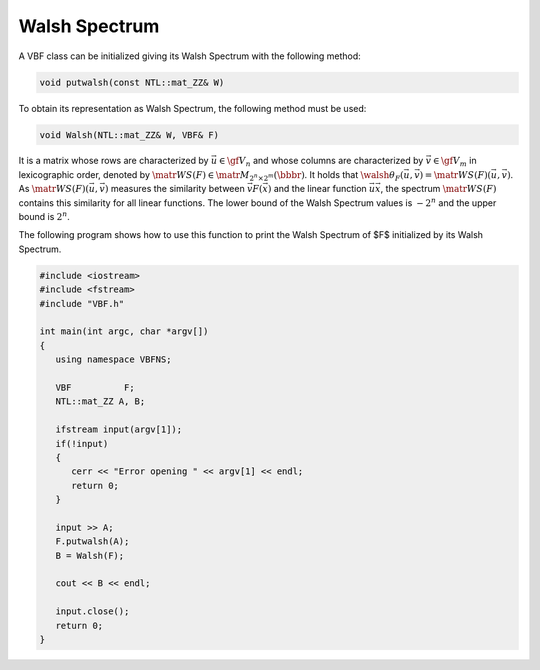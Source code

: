 **************
Walsh Spectrum
**************

A VBF class can be initialized giving its Walsh Spectrum with the following method:

.. code-block:: c

   void putwalsh(const NTL::mat_ZZ& W)

To obtain its representation as Walsh Spectrum, the following method must be used:

.. code-block:: c

   void Walsh(NTL::mat_ZZ& W, VBF& F)

It is a matrix whose rows are characterized by :math:`\vec{u} \in \gf{V_n}` and whose columns are characterized by :math:`\vec{v} \in \gf{V_m}` in lexicographic order, denoted by :math:`\matr{WS}(F) \in \matr{M}_{2^n \times 2^m}(\bbbr)`. It holds that :math:`\walsh{\theta}_F(\vec{u},\vec{v}) = \matr{WS}(F)(\vec{u},\vec{v})`.  As :math:`\matr{WS}(F)(\vec{u},\vec{v})` measures the similarity between :math:`\vec{v} F(\vec{x})` and the linear function :math:`\vec{u}\vec{x}`, the spectrum :math:`\matr{WS}(F)` contains this similarity for all linear functions. The lower bound of the Walsh Spectrum values is :math:`-2^n` and the upper bound is :math:`2^n`.

The following program shows how to use this function to print the Walsh Spectrum of $F$ initialized by its Walsh Spectrum.

.. code-block:: c

   #include <iostream>
   #include <fstream>
   #include "VBF.h"

   int main(int argc, char *argv[])
   {
      using namespace VBFNS;

      VBF          F;
      NTL::mat_ZZ A, B;

      ifstream input(argv[1]);
      if(!input)
      {
         cerr << "Error opening " << argv[1] << endl;
         return 0;
      }

      input >> A;
      F.putwalsh(A);
      B = Walsh(F);

      cout << B << endl;

      input.close();
      return 0;
   }

